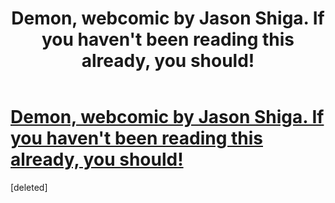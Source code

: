 #+TITLE: Demon, webcomic by Jason Shiga. If you haven't been reading this already, you should!

* [[http://www.shigabooks.com/?page=001][Demon, webcomic by Jason Shiga. If you haven't been reading this already, you should!]]
:PROPERTIES:
:Score: 1
:DateUnix: 1424902906.0
:DateShort: 2015-Feb-26
:END:
[deleted]

